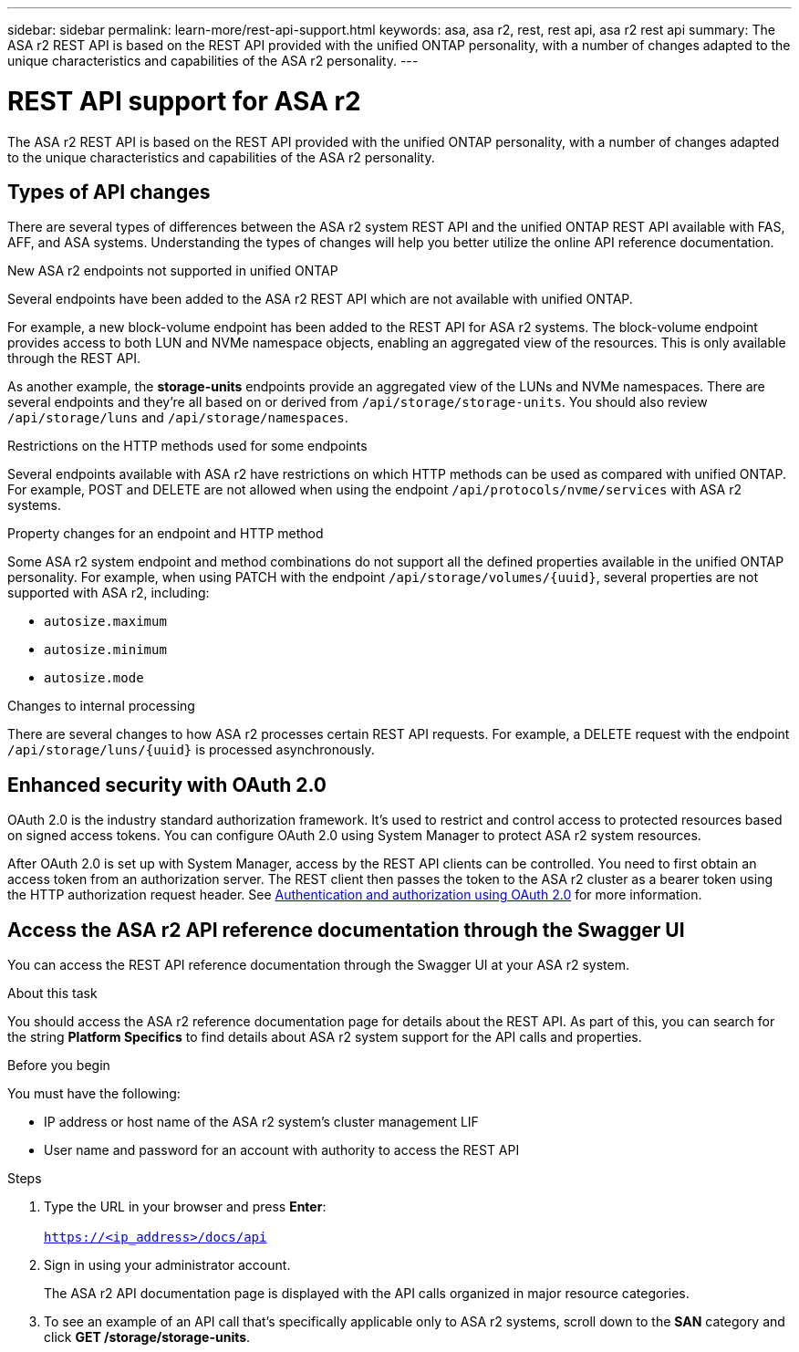 ---
sidebar: sidebar
permalink: learn-more/rest-api-support.html
keywords: asa, asa r2, rest, rest api, asa r2 rest api
summary: The ASA r2 REST API is based on the REST API provided with the unified ONTAP personality, with a number of changes adapted to the unique characteristics and capabilities of the ASA r2 personality.
---

= REST API support for ASA r2
:hardbreaks:
:nofooter:
:icons: font
:linkattrs:
:imagesdir: ../media/

[.lead]
The ASA r2 REST API is based on the REST API provided with the unified ONTAP personality, with a number of changes adapted to the unique characteristics and capabilities of the ASA r2 personality.

== Types of API changes

There are several types of differences between the ASA r2 system REST API and the unified ONTAP REST API available with FAS, AFF, and ASA systems. Understanding the types of changes will help you better utilize the online API reference documentation.

.New ASA r2 endpoints not supported in unified ONTAP
Several endpoints have been added to the ASA r2 REST API which are not available with unified ONTAP. 

For example, a new block-volume endpoint has been added to the REST API for ASA r2 systems. The block-volume endpoint provides access to both LUN and NVMe namespace objects, enabling an aggregated view of the resources. This is only available through the REST API.

As another example, the *storage-units* endpoints provide an aggregated view of the LUNs and NVMe namespaces. There are several endpoints and they're all based on or derived from `/api/storage/storage-units`. You should also review `/api/storage/luns` and `/api/storage/namespaces`.

.Restrictions on the HTTP methods used for some endpoints
Several endpoints available with ASA r2 have restrictions on which HTTP methods can be used as compared with unified ONTAP. For example, POST and DELETE are not allowed when using the endpoint `/api/protocols/nvme/services` with ASA r2 systems.

.Property changes for an endpoint and HTTP method
Some ASA r2 system endpoint and method combinations do not support all the defined properties available in the unified ONTAP personality. For example, when using PATCH with the endpoint `/api/storage/volumes/{uuid}`, several properties are not supported with ASA r2, including:

* `autosize.maximum`
* `autosize.minimum`
* `autosize.mode`

// Spec 106
.Changes to internal processing
There are several changes to how ASA r2 processes certain REST API requests. For example, a DELETE request with the endpoint `/api/storage/luns/{uuid}` is processed asynchronously.

== Enhanced security with OAuth 2.0

OAuth 2.0 is the industry standard authorization framework. It's used to restrict and control access to protected resources based on signed access tokens. You can configure OAuth 2.0 using System Manager to protect ASA r2 system resources.

After OAuth 2.0 is set up with System Manager, access by the REST API clients can be controlled. You need to first obtain an access token from an authorization server. The REST client then passes the token to the ASA r2 cluster as a bearer token using the HTTP authorization request header. See https://docs.netapp.com/us-en/ontap/authentication/overview-oauth2.html[Authentication and authorization using OAuth 2.0^] for more information.

== Access the ASA r2 API reference documentation through the Swagger UI

You can access the REST API reference documentation through the Swagger UI at your ASA r2 system.

.About this task

You should access the ASA r2 reference documentation page for details about the REST API. As part of this, you can search for the string *Platform Specifics* to find details about ASA r2 system support for the API calls and properties.

.Before you begin

You must have the following:

* IP address or host name of the ASA r2 system’s cluster management LIF
* User name and password for an account with authority to access the REST API

.Steps

 . Type the URL in your browser and press *Enter*:
 +
`https://<ip_address>/docs/api`
 . Sign in using your administrator account.
+
The ASA r2 API documentation page is displayed with the API calls organized in major resource categories.

. To see an example of an API call that’s specifically applicable only to ASA r2 systems, scroll down to the *SAN* category and click *GET /storage/storage-units*.

// 2024 Sept 23, ONTAPDOC 1933